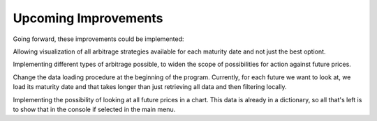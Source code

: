 Upcoming Improvements
---------------------

Going forward, these improvements could be implemented:

.. raw:: html

   <ul>
   <li>

Allowing visualization of all arbitrage strategies available for each
maturity date and not just the best optiont.

.. raw:: html

   </li>
   <li>

Implementing different types of arbitrage possible, to widen the scope
of possibilities for action against future prices.

.. raw:: html

   </li>
   <li>

Change the data loading procedure at the beginning of the program.
Currently, for each future we want to look at, we load its maturity date
and that takes longer than just retrieving all data and then filtering
locally.

.. raw:: html

   </li>
   <li>

Implementing the possibility of looking at all future prices in a chart.
This data is already in a dictionary, so all that's left is to show that
in the console if selected in the main menu.

.. raw:: html

   </li>
   </ul>


